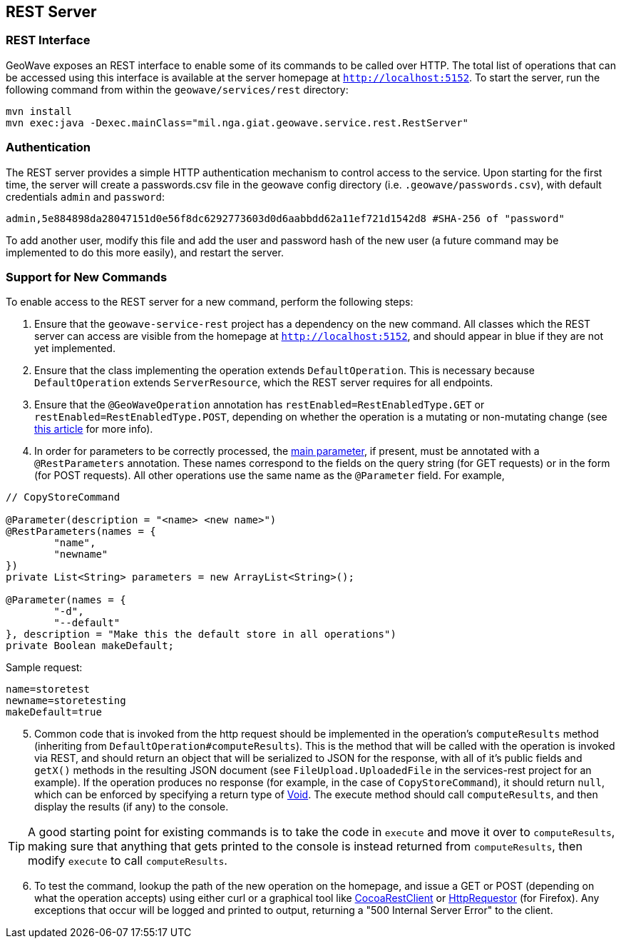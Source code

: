 [[rest]]
<<<
== REST Server

=== REST Interface

GeoWave exposes an REST interface to enable some of its commands to be called over HTTP. The total list of operations that can be accessed using this interface is available at the server homepage at `http://localhost:5152`. To start the server, run the following command from within the `geowave/services/rest` directory:

[source, bash]
----
mvn install
mvn exec:java -Dexec.mainClass="mil.nga.giat.geowave.service.rest.RestServer"
----

=== Authentication
The REST server provides a simple HTTP authentication mechanism to control access to the service. Upon starting for the first time, the server will create a passwords.csv file in the geowave config directory (i.e. `.geowave/passwords.csv`), with default credentials `admin` and `password`:

[source, bash]
----
admin,5e884898da28047151d0e56f8dc6292773603d0d6aabbdd62a11ef721d1542d8 #SHA-256 of "password"
----

To add another user, modify this file and add the user and password hash of the new user (a future command may be implemented to do this more easily), and restart the server.

=== Support for New Commands
To enable access to the REST server for a new command, perform the following steps:

. Ensure that the `geowave-service-rest` project has a dependency on the new command. All classes which the REST server can access are visible from the homepage at `http://localhost:5152`, and should appear in [blue]#blue# if they are not yet implemented. 
. Ensure that the class implementing the operation extends `DefaultOperation`. This is necessary because `DefaultOperation` extends `ServerResource`, which the REST server requires for all endpoints.
. Ensure that the `@GeoWaveOperation` annotation has `restEnabled=RestEnabledType.GET` or `restEnabled=RestEnabledType.POST`, depending on whether the operation is a mutating or non-mutating change (see http://blog.teamtreehouse.com/the-definitive-guide-to-get-vs-post[this article] for more info).
. In order for parameters to be correctly processed, the http://jcommander.org/#_main_parameter[main parameter], if present, must be annotated with a `@RestParameters` annotation. These names correspond to the fields on the query string (for GET requests) or in the form (for POST requests). All other operations use the same name as the `@Parameter` field. For example,

[source, java]
----
// CopyStoreCommand

@Parameter(description = "<name> <new name>")
@RestParameters(names = {
	"name",
	"newname"
})
private List<String> parameters = new ArrayList<String>();

@Parameter(names = {
	"-d",
	"--default"
}, description = "Make this the default store in all operations")
private Boolean makeDefault;
----

Sample request:

[source]
----
name=storetest
newname=storetesting
makeDefault=true
----

[start=5]
. Common code that is invoked from the http request should be implemented in the operation's `computeResults` method (inheriting from `DefaultOperation#computeResults`). This is the method that will be called with the operation is invoked via REST, and should return an object that will be serialized to JSON for the response, with all of it's public fields and `getX()` methods in the resulting JSON document (see `FileUpload.UploadedFile` in the services-rest project for an example). If the operation produces no response (for example, in the case of `CopyStoreCommand`), it should return `null`, which can be enforced by specifying a return type of https://docs.oracle.com/javase/8/docs/api/java/lang/Void.html[Void]. The execute method should call `computeResults`, and then display the results (if any) to the console.

TIP: A good starting point for existing commands is to take the code in `execute` and move it over to `computeResults`, making sure that anything that gets printed to the console is instead returned from `computeResults`, then modify `execute` to call `computeResults`.

[start=6]
. To test the command, lookup the path of the new operation on the homepage, and issue a GET or POST (depending on what the operation accepts) using either curl or a graphical tool like http://mmattozzi.github.io/cocoa-rest-client/[CocoaRestClient] or https://addons.mozilla.org/en-US/firefox/addon/httprequester/[HttpRequestor] (for Firefox). Any exceptions that occur will be logged and printed to output, returning a "500 Internal Server Error" to the client.

